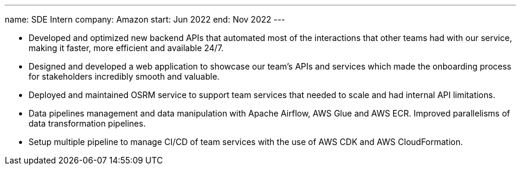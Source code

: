 ---
name: SDE Intern
company: Amazon
start: Jun 2022
end: Nov 2022
---

- Developed and optimized new backend APIs that automated most of the
  interactions that other teams had with our service, making it faster, more
  efficient and available 24/7.
- Designed and developed a web application to showcase our team's APIs and
  services which made the onboarding process for stakeholders incredibly smooth
  and valuable.
- Deployed and maintained OSRM service to support team services that needed to
  scale and had internal API limitations.
- Data pipelines management and data manipulation with Apache Airflow, AWS Glue
  and AWS ECR. Improved parallelisms of data transformation pipelines.
- Setup multiple pipeline to manage CI/CD of team services with the use of AWS
  CDK and AWS CloudFormation.
